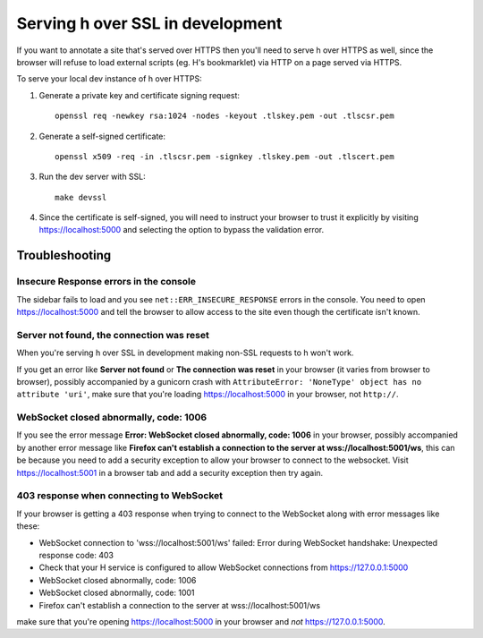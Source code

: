 =================================
Serving h over SSL in development
=================================

If you want to annotate a site that's served over HTTPS then you'll need to
serve h over HTTPS as well, since the browser will refuse to load external
scripts (eg. H's bookmarklet) via HTTP on a page served via HTTPS.

To serve your local dev instance of h over HTTPS:

1. Generate a private key and certificate signing request::

    openssl req -newkey rsa:1024 -nodes -keyout .tlskey.pem -out .tlscsr.pem

2. Generate a self-signed certificate::

    openssl x509 -req -in .tlscsr.pem -signkey .tlskey.pem -out .tlscert.pem

3. Run the dev server with SSL::

    make devssl

4. Since the certificate is self-signed, you will need to instruct your browser to
   trust it explicitly by visiting https://localhost:5000 and selecting the option
   to bypass the validation error.

---------------
Troubleshooting
---------------

Insecure Response errors in the console
=======================================

The sidebar fails to load and you see ``net::ERR_INSECURE_RESPONSE`` errors in
the console.  You need to open https://localhost:5000 and tell the browser to allow
access to the site even though the certificate isn't known.


Server not found, the connection was reset
==========================================

When you're serving h over SSL in development making non-SSL requests to h
won't work.

If you get an error like **Server not found** or **The connection was reset**
in your browser (it varies from browser to browser), possibly accompanied by a
gunicorn crash with
``AttributeError: 'NoneType' object has no attribute 'uri'``, make sure that
you're loading https://localhost:5000 in your browser, not ``http://``.


WebSocket closed abnormally, code: 1006
=======================================

If you see the error message
**Error: WebSocket closed abnormally, code: 1006** in your browser,
possibly accompanied by another error message like
**Firefox can't establish a connection to the server at wss://localhost:5001/ws**,
this can be because you need to add a security exception to allow your browser
to connect to the websocket. Visit https://localhost:5001 in a browser tab and
add a security exception then try again.


403 response when connecting to WebSocket
=========================================

If your browser is getting a 403 response when trying to connect to the
WebSocket along with error messages like these:

* WebSocket connection to 'wss://localhost:5001/ws' failed: Error during WebSocket handshake: Unexpected response code: 403
* Check that your H service is configured to allow WebSocket connections from https://127.0.0.1:5000
* WebSocket closed abnormally, code: 1006
* WebSocket closed abnormally, code: 1001
* Firefox can't establish a connection to the server at wss://localhost:5001/ws

make sure that you're opening https://localhost:5000 in your browser and
*not* https://127.0.0.1:5000.
